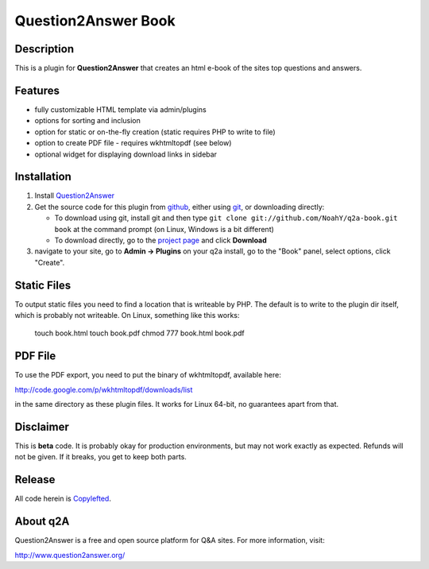 =======================================
Question2Answer Book
=======================================
-----------
Description
-----------
This is a plugin for **Question2Answer** that creates an html e-book of the sites top questions and answers.

--------
Features
--------
- fully customizable HTML template via admin/plugins
- options for sorting and inclusion
- option for static or on-the-fly creation (static requires PHP to write to file)
- option to create PDF file - requires wkhtmltopdf (see below)
- optional widget for displaying download links in sidebar

------------
Installation
------------
#. Install Question2Answer_
#. Get the source code for this plugin from github_, either using git_, or downloading directly:

   - To download using git, install git and then type 
     ``git clone git://github.com/NoahY/q2a-book.git book``
     at the command prompt (on Linux, Windows is a bit different)
   - To download directly, go to the `project page`_ and click **Download**

#. navigate to your site, go to **Admin -> Plugins** on your q2a install, go to the "Book" panel, select options, click "Create".

.. _Question2Answer: http://www.question2answer.org/install.php
.. _git: http://git-scm.com/
.. _github:
.. _project page: https://github.com/NoahY/q2a-book

------------
Static Files
------------

To output static files you need to find a location that is writeable by PHP.  The default is to write to the plugin dir itself, which is probably not writeable.  On Linux, something like this works:

  touch book.html
  touch book.pdf
  chmod 777 book.html book.pdf

------------
PDF File
------------

To use the PDF export, you need to put the binary of wkhtmltopdf, available here:

http://code.google.com/p/wkhtmltopdf/downloads/list

in the same directory as these plugin files.  It works for Linux 64-bit, no guarantees apart from that.

----------
Disclaimer
----------
This is **beta** code.  It is probably okay for production environments, but may not work exactly as expected.  Refunds will not be given.  If it breaks, you get to keep both parts.

-------
Release
-------
All code herein is Copylefted_.

.. _Copylefted: http://en.wikipedia.org/wiki/Copyleft

---------
About q2A
---------
Question2Answer is a free and open source platform for Q&A sites. For more information, visit:

http://www.question2answer.org/


